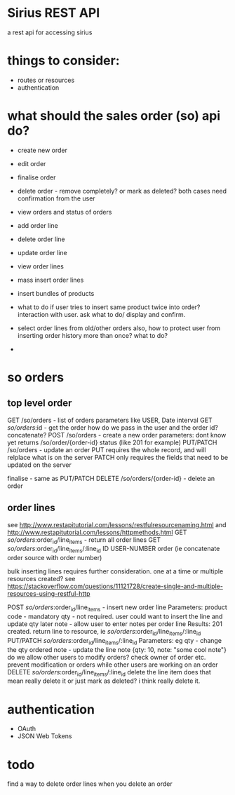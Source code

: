 * Sirius REST API
  a rest api for accessing sirius
* things to consider:
  - routes or resources
  - authentication

* what should the sales order (so) api do?
  - create new order
  - edit order
  - finalise order
  - delete order - remove completely? or mark as deleted?
    both cases need confirmation from the user
  - view orders and status of orders
  - add order line
  - delete order line
  - update order line
  - view order lines
  - mass insert order lines
  - insert bundles of products
  - what to do if user tries to insert same product twice into order?
    interaction with user. ask what to do/ display and confirm.
    
  - select order lines from old/other orders
    also, how to protect user from inserting order history more than once? what to do?
    
  - 
  
* so orders
** top level order
   GET /so/orders - list of orders
     parameters like USER, Date interval
   GET /so/orders/:id - get the order
   how do we pass in the user and the order id? concatenate?
   POST /so/orders - create a new order
     parameters: dont know yet
     returns /so/order/{order-id}
     status (like 201 for example)
   PUT/PATCH /so/orders - update an order
     PUT requires the whole record, and will relplace what is on the server
     PATCH only requires the fields that need to be updated on the server
     
   finalise - same as PUT/PATCH 
   DELETE /so/orders/{order-id} - delete an order 
** order lines
   see http://www.restapitutorial.com/lessons/restfulresourcenaming.html
   and http://www.restapitutorial.com/lessons/httpmethods.html
   GET /so/orders/:order_id/line_items - return all order lines
   GET /so/orders/:order_id/line_items/:line_id ID USER-NUMBER order (ie concatenate order source with order number)

   bulk inserting lines requires further consideration. one at a time or multiple resources created?
   see https://stackoverflow.com/questions/11121728/create-single-and-multiple-resources-using-restful-http

   POST /so/orders/:order_id/line_items - insert new order line
     Parameters: product code - mandatory
               qty - not required. user could want to insert the line and update qty later
               note - allow user to enter notes per order line
     Results:  201 created. return line to resource, ie /so/orders/:order_id/line_items/:line_id
   PUT/PATCH /so/orders/:order_id/line_items/:line_id
     Parameters: eg qty  - change the qty ordered
                    note - update the line note
                    {qty: 10, note: "some cool note"}
     do we allow other users to modify orders? check owner of order etc. prevent modification or orders while other users are working on an order
   DELETE /so/orders/:order_id/line_items/:line_id
     delete the line item
     does that mean really delete it or just mark as deleted? i think really delete it.
* authentication
  - OAuth
  - JSON Web Tokens
* todo
  find a way to delete order lines when you delete an order


